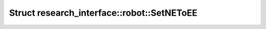 Struct research_interface::robot::SetNEToEE
===========================================

.. doxygenstruct:: research_interface::robot::SetNEToEE
